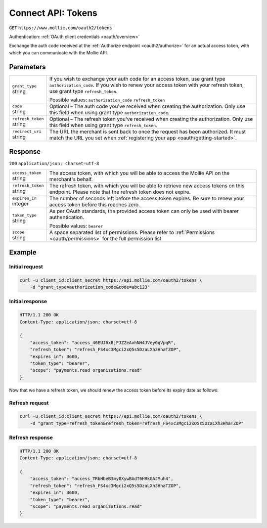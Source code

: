 .. _oauth2/tokens:

Connect API: Tokens
===================
``GET`` ``https://www.mollie.com/oauth2/tokens``

Authentication: :ref:`OAuth client credentials <oauth/overview>`

Exchange the auth code received at the :ref:`Authorize endpoint <oauth2/authorize>` for an actual access token, with
which you can communicate with the Mollie API.

Parameters
----------
.. list-table::
   :widths: auto

   * - | ``grant_type``
       | string
     - If you wish to exchange your auth code for an access token, use grant type ``authorization_code``. If you wish to
       renew your access token with your refresh token, use grant type ``refresh_token``.

       Possible values: ``authorization_code`` ``refresh_token``

   * - | ``code``
       | string
     - Optional – The auth code you've received when creating the authorization. Only use this field when using grant
       type ``authorization_code``.

   * - | ``refresh_token``
       | string
     - Optional – The refresh token you've received when creating the authorization. Only use this field when using
       grant type ``refresh_token``.

   * - | ``redirect_uri``
       | string
     - The URL the merchant is sent back to once the request has been authorized. It must match the URL you set when
       :ref:`registering your app <oauth/getting-started>`.

Response
--------
``200`` ``application/json; charset=utf-8``

.. list-table::
   :widths: auto

   * - | ``access_token``
       | string
     - The access token, with which you will be able to access the Mollie API on the merchant's behalf.

   * - | ``refresh_token``
       | string
     - The refresh token, with which you will be able to retrieve new access tokens on this endpoint. Please note that
       the refresh token does not expire.

   * - | ``expires_in``
       | integer
     - The number of seconds left before the access token expires. Be sure to renew your access token before this
       reaches zero.

   * - | ``token_type``
       | string
     - As per OAuth standards, the provided access token can only be used with bearer authentication.

       Possible values: ``bearer``

   * - | ``scope``
       | string
     - A space separated list of permissions. Please refer to :ref:`Permissions <oauth/permissions>` for the full
       permission list.

Example
-------

Initial request
^^^^^^^^^^^^^^^
.. code-block:: bash

   curl -u client_id:client_secret https://api.mollie.com/oauth2/tokens \
       -d "grant_type=authorization_code&code=abc123"

Initial response
^^^^^^^^^^^^^^^^
.. code-block:: http

   HTTP/1.1 200 OK
   Content-Type: application/json; charset=utf-8

   {
       "access_token": "access_46EUJ6x8jFJZZeAvhNH4JVey6qVpqR",
       "refresh_token": "refresh_FS4xc3Mgci2xQ5s5DzaLXh3HhaTZOP",
       "expires_in": 3600,
       "token_type": "bearer",
       "scope": "payments.read organizations.read"
   }

Now that we have a refresh token, we should renew the access token before its expiry date as follows:

Refresh request
^^^^^^^^^^^^^^^
.. code-block:: bash

   curl -u client_id:client_secret https://api.mollie.com/oauth2/tokens \
       -d "grant_type=refresh_token&refresh_token=refresh_FS4xc3Mgci2xQ5s5DzaLXh3HhaTZOP"

Refresh response
^^^^^^^^^^^^^^^^
.. code-block:: http

   HTTP/1.1 200 OK
   Content-Type: application/json; charset=utf-8

   {
       "access_token": "access_TRbHbeB3my8XywBAdT6HRkGAJMuh4",
       "refresh_token": "refresh_FS4xc3Mgci2xQ5s5DzaLXh3HhaTZOP",
       "expires_in": 3600,
       "token_type": "bearer",
       "scope": "payments.read organizations.read"
   }
